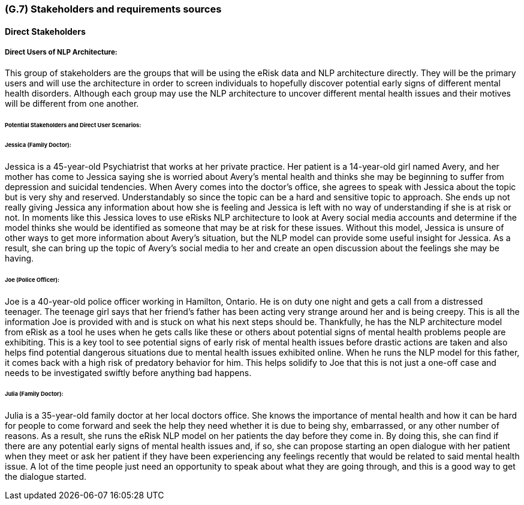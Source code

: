 [#g7,reftext=G.7]
=== (G.7) Stakeholders and requirements sources

ifdef::env-draft[]
TIP: _Groups of people who can affect the project or be affected by it, and other places to consider for information about the project and system. It lists stakeholders and other requirements sources. It should define stakeholders as categories of people, not individuals, even if such individuals are known at the time of writing. The main goal of chapter <<g7>> is to avoid forgetting any category of people whose input is relevant to the project. It also lists documents and other information that the project, aside from soliciting input from stakeholders, can consult for requirements information._  <<BM22>>
endif::[]

==== Direct Stakeholders

===== Direct Users of NLP Architecture:

This group of stakeholders are the groups that will be using the eRisk data and NLP architecture directly. They will be the primary users and will use the architecture in order to screen individuals to hopefully discover potential early signs of different mental health disorders. Although each group may use the NLP architecture to uncover different mental health issues and their motives will be different from one another.

====== Potential Stakeholders and Direct User Scenarios:

====== Jessica (Family Doctor):

Jessica is a 45-year-old Psychiatrist that works at her private practice. Her patient is a 14-year-old girl named Avery, and her mother has come to Jessica saying she is worried about Avery’s mental health and thinks she may be beginning to suffer from depression and suicidal tendencies. When Avery comes into the doctor's office, she agrees to speak with Jessica about the topic but is very shy and reserved. Understandably so since the topic can be a hard and sensitive topic to approach. She ends up not really giving Jessica any information about how she is feeling and Jessica is left with no way of understanding if she is at risk or not. In moments like this Jessica loves to use eRisks NLP architecture to look at Avery social media accounts and determine if the model thinks she would be identified as someone that may be at risk for these issues. Without this model, Jessica is unsure of other ways to get more information about Avery's situation, but the NLP model can provide some useful insight for Jessica. As a result, she can bring up the topic of Avery's social media to her and create an open discussion about the feelings she may be having.


====== Joe (Police Officer):

Joe is a 40-year-old police officer working in Hamilton, Ontario. He is on duty one night and gets a call from a distressed teenager. The teenage girl says that her friend's father has been acting very strange around her and is being creepy. This is all the information Joe is provided with and is stuck on what his next steps should be. Thankfully, he has the NLP architecture model from eRisk as a tool he uses when he gets calls like these or others about potential signs of mental health problems people are exhibiting. This is a key tool to see potential signs of early risk of mental health issues before drastic actions are taken and also helps find potential dangerous situations due to mental health issues exhibited online. When he runs the NLP model for this father, it comes back with a high risk of predatory behavior for him. This helps solidify to Joe that this is not just a one-off case and needs to be investigated swiftly before anything bad happens.

====== Julia (Family Doctor):

Julia is a 35-year-old family doctor at her local doctors office. She knows the importance of mental health and how it can be hard for people to come forward and seek the help they need whether it is due to being shy, embarrassed, or any other number of reasons. As a result, she runs the eRisk NLP model on her patients the day before they come in. By doing this, she can find if there are any potential early signs of mental health issues and, if so, she can propose starting an open dialogue with her patient when they meet or ask her patient if they have been experiencing any feelings recently that would be related to said mental health issue. A lot of the time people just need an opportunity to speak about what they are going through, and this is a good way to get the dialogue started.
